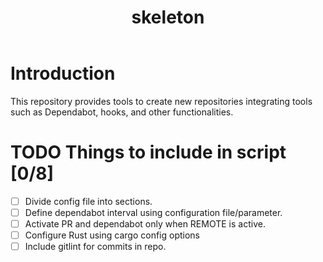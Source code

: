 #+TITLE: skeleton

* Introduction

This repository provides tools to create new repositories integrating
tools such as Dependabot, hooks, and other functionalities.

* TODO Things to include in script [0/8]
  - [ ] Divide config file into sections.
  - [ ] Define dependabot interval using configuration file/parameter.
  - [ ] Activate PR and dependabot only when REMOTE is active.
  - [ ] Configure Rust using cargo config options
  - [ ] Include gitlint for commits in repo.
